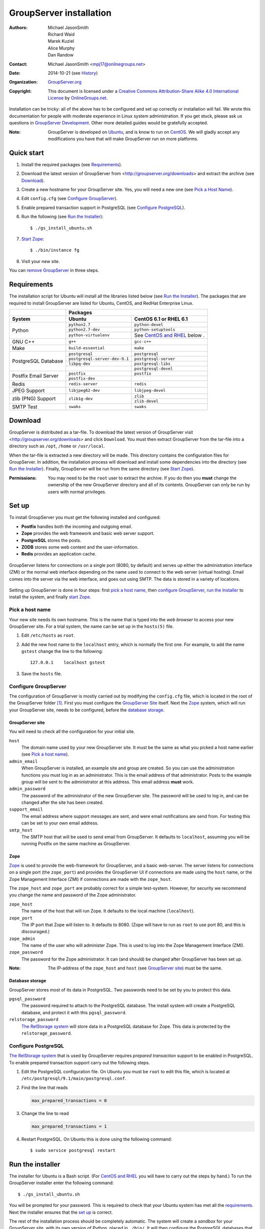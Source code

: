 ========================
GroupServer installation
========================

:Authors: `Michael JasonSmith`_; `Richard Waid`_; `Marek Kuziel`_; 
          `Alice Murphy`_; `Dan Randow`_
:Contact: Michael JasonSmith <mpj17@onlinegroups.net>
:Date: 2014-10-21 (see `History`_)
:Organization: `GroupServer.org`_
:Copyright: This document is licensed under a
  `Creative Commons Attribution-Share Alike 4.0 International License`_
  by `OnlineGroups.net`_.

..  _Creative Commons Attribution-Share Alike 4.0 International License:
    http://creativecommons.org/licenses/by-sa/4.0/

.. highlight:: console

Installation can be tricky: all of the above has to be configured
and set up correctly or installation will fail. We wrote this
documentation for people with moderate experience in Linux system
administration. If you get stuck, please ask us questions in
`GroupServer Development`_. Other more detailed guides would be
gratefully accepted.

.. _GroupServer Development: http://groupserver.org/groups/development

:Note: GroupServer is developed on `Ubuntu`_, and is know to run
       on `CentOS`_. We will gladly accept any modifications you
       have that will make GroupServer run on more platforms.

Quick start
===========

#.  Install the required packages (see `Requirements`_).
#.  Download the latest version of GroupServer from 
    <http://groupserver.org/downloads> and extract the archive
    (see `Download`_).
#.  Create a new hostname for your GroupServer site. Yes, you will need 
    a new one (see `Pick a Host Name`_).
#.  Edit ``config.cfg`` (see `Configure GroupServer`_).
#.  Enable prepared transaction support in PostgreSQL (see `Configure
    PostgreSQL`_).
#.  Run the following (see `Run the Installer`_)::

      $ ./gs_install_ubuntu.sh

#.  `Start Zope`_::

      $ ./bin/instance fg

#.  Visit your new site.

You can `remove GroupServer`_ in three steps.

Requirements
============

The installation script for Ubuntu will install all the libraries
listed below (see `Run the Installer`_). The packages that are
required to install GroupServer are listed for Ubuntu, CentOS,
and RedHat Enterprise Linux.

+-------------+--------------------------------------------------------+
|             | Packages                                               |
+-------------+--------------------------------+-----------------------+
| System      | Ubuntu                         | CentOS 6.1 or         |
|             |                                | RHEL 6.1              |
+=============+================================+=======================+
| Python      | ``python2.7``                  | ``python-devel``      |
|             +--------------------------------+-----------------------+
|             | ``python2.7-dev``              | ``python-setuptools`` |
|             +--------------------------------+-----------------------+
|             | ``python-virtualenv``          | See `CentOS and       |
|             |                                | RHEL`_ below    .     |
+-------------+--------------------------------+-----------------------+
| GNU C++     | ``g++``                        | ``gcc-c++``           |
+-------------+--------------------------------+-----------------------+
| Make        | ``build-essential``            | ``make``              |
+-------------+--------------------------------+-----------------------+
| PostgreSQL  | ``postgresql``                 | ``postgresql``        |
| Database    +--------------------------------+-----------------------+
|             | ``postgresql-server-dev-9.1``  | ``postgresql-server`` |
|             +--------------------------------+-----------------------+
|             | ``libpq-dev``                  | ``postgresql-libs``   |
|             +--------------------------------+-----------------------+
|             |                                | ``postgresql-devel``  |
+-------------+--------------------------------+-----------------------+
| Postfix     | ``postfix``                    | ``postfix``           |
| Email       +--------------------------------+-----------------------+
| Server      | ``postfix-dev``                |                       |
+-------------+--------------------------------+-----------------------+
| Redis       | ``redis-server``               | ``redis``             |
+-------------+--------------------------------+-----------------------+
| JPEG Support| ``libjpeg62-dev``              | ``libjpeg-devel``     |
+-------------+--------------------------------+-----------------------+
| zlib (PNG)  | ``zlib1g-dev``                 | ``zlib``              |
| Support     |                                +-----------------------+
|             |                                | ``zlib-devel``        |
+-------------+--------------------------------+-----------------------+
| SMTP Test   | ``swaks``                      | ``swaks``             |
+-------------+--------------------------------+-----------------------+

Download
========

GroupServer is distributed as a tar-file. To download the latest
version of GroupServer visit <http://groupserver.org/downloads>
and click ``Download``. You must then extract GroupServer from
the tar-file into a directory such as ``/opt``, ``/home`` or
``/usr/local``.

When the tar-file is extracted a new directory will be made.
This directory contains the configuration files for GroupServer.
In addition, the installation process will download and install
some dependencies into the directory (see `Run the Installer`_).
Finally, GroupServer will be run from the same directory (see
`Start Zope`_).

:Permissions: You may need to be the ``root`` user to extract the
       archive. If you do then you **must** change the ownership
       of the new GroupServer directory and all of its
       contents. GroupServer can only be run by users with normal
       privileges.

Set up
======

To install GroupServer you must get the following installed and
configured:

* **Postfix** handles both the incoming and outgoing email.
* **Zope** provides the web framework and basic web server support.
* **PostgreSQL** stores the posts.
* **ZODB** stores some web content and the user-information.
* **Redis** provides an application cache.

.. figure:: setup.svg
   :width: 100%
   :alt: The architecture of GroupServer
   :align: center

   GroupServer listens for connections on a single port (8080, by
   default) and serves up either the administration interface
   (ZMI) or the normal web interface depending on the name used
   to connect to the web server (virtual hosting). Email comes
   into the server via the web interface, and goes out using
   SMTP. The data is stored in a variety of locations.

Setting up GroupServer is done in four steps: first `pick a host name`_,
then `configure GroupServer`_, `run the Installer`_ to install the 
system, and finally `start Zope`_.

Pick a host name
----------------

Your new site needs its own hostname. This is the name that is
typed into the *web browser* to access your new GroupServer
site. For a trial system, the name can be set up in the
``hosts(5)`` file.

#.  Edit ``/etc/hosts`` as ``root``.
#.  Add the new host name to the ``localhost`` entry, which is
    normally the first one. For example, to add the name
    ``gstest`` change the line to the following::

      127.0.0.1    localhost gstest

#. Save the ``hosts`` file.

Configure GroupServer
---------------------

The configuration of GroupServer is mostly carried out by modifying the
``config.cfg`` file, which is located in the root of the GroupServer 
folder [#cfgFile]_. First you must configure the `GroupServer Site`_
itself. Next the `Zope`_ system, which will run your GroupServer site, 
needs to be configured, before the `database storage`_.

GroupServer site
~~~~~~~~~~~~~~~~

You will need to check all the configuration for your initial site.

``host``
  The domain name used by your new GroupServer site. It must be
  the same as what you picked a host name earlier (see `Pick a
  host name`_).

``admin_email``
  When GroupServer is installed, an example site and group are
  created. So you can use the administration functions you must
  log in as an administrator. This is the email address of that
  administrator. Posts to the example group will be sent to the
  administrator at this address. This email address **must**
  work.
  
``admin_password``
  The password of the administrator of the new GroupServer site. The
  password will be used to log in, and can be changed after the site has
  been created.

``support_email``
  The email address where support messages are sent, and were email
  notifications are send from. For testing this can be set to your own
  email address.

``smtp_host``
  The SMTP host that will be used to send email from
  GroupServer. It defaults to ``localhost``, assuming you will be
  running Postfix on the same machine as GroupServer.

Zope
~~~~

Zope_ is used to provide the web-framework for GroupServer, and a
basic web-server. The server listens for connections on a single
port (the ``zope_port``) and provides the GroupServer UI if
connections are made using the ``host`` name, or the Zope
Management Interface (ZMI) if connections are made with the
``zope_host``.
 
The ``zope_host`` and ``zope_port`` are probably correct for a
simple test-system. However, for security we recommend you change
the name and password of the Zope administrator.

``zope_host``
  The name of the host that will run Zope. It defaults to the
  local machine (``localhost``).
  
``zope_port``
  The IP port that Zope will listen to. It defaults
  to 8080. (Zope will have to run as ``root`` to use port 80, and
  this is discouraged.)
  
``zope_admin``
  The name of the user who will administer Zope. This is used to
  log into the Zope Management Interface (ZMI).
  
``zope_password``
  The password for the Zope administrator. It can (and should) be
  changed after GroupServer has been set up.

:Note: The IP-address of the ``zope_host`` and ``host`` (see
       `GroupServer site`_) must be the same.

Database storage
~~~~~~~~~~~~~~~~

GroupServer stores most of its data in PostgreSQL. Two passwords need to be
set by you to protect this data.

``pgsql_password``
  The password required to attach to the PostgreSQL database. The install
  system will create a PostgreSQL database, and protect it with this
  ``pgsql_password``.
  
``relstorage_password``
  `The RelStorage system`_ will store data in a PostgreSQL database for
  Zope. This data is protected by the ``relstorage_password``.

.. _the RelStorage system: https://pypi.python.org/pypi/RelStorage

Configure PostgreSQL
--------------------

`The RelStorage system`_ that is used by GroupServer requires *prepared
transaction* support to be enabled in PostgreSQL. To enable prepared
transaction support carry out the following steps.

#. Edit the PostgreSQL configuration file. On Ubuntu you must be ``root``
   to edit this file, which is located at
   ``/etc/postgresql/9.1/main/postgresql.conf``.

#. Find the line that reads

   .. code-block:: cfg

     max_prepared_transactions = 0

#. Change the line to read

   .. code-block:: cfg

     max_prepared_transactions = 1

#. Restart PostgreSQL. On Ubuntu this is done using the following command::

     $ sudo service postgresql restart

Run the installer
=================

The installer for Ubuntu is a Bash script. (For `CentOS and
RHEL`_ you will have to carry out the steps by hand.) To run the
GroupServer installer enter the following command::

  $ ./gs_install_ubuntu.sh

You will be prompted for your password. This is required to check
that your Ubuntu system has met all the `requirements`_. Next the
installer ensures that the `set up`_ is correct.

The rest of the installation process should be completely
automatic. The system will create a *sandbox* for your
GroupServer site, with its own version of Python, placed in
``./bin/``. It will then configure the PostgreSQL databases that
store the data for your site. Finally, it will start the
`buildout`_ system that will **download** and install all the
requirements for GroupServer (around 43MB of packages) including:
  
* `eGenix.com mx Base`_ (4.4MB)
* `SQL Alchemy`_ (4.3MB)
* lxml_ (2.8MB)
* Pillow_ (2.4MB)
* `Zope 2.13`_ (1.4MB)

.. _eGenix.com mx Base: http://www.egenix.com/products/python/mxBase
.. _SQL Alchemy: http://www.sqlalchemy.org/
.. _lxml: http://lxml.de/
.. _Pillow: https://pypi.python.org/pypi/Pillow/2.3.1
.. _Zope 2.13: http://docs.zope.org/zope2/releases/2.13/

:Note: You need a functioning network connection to download the
       packages.

It is a good idea to make a cup of coffee, or go to lunch, while
buildout processes.

CentOS and RHEL
---------------

The process to install GroupServer on CentOS or RedHat Enterprise
Linux is manual. The basic idea is as follows, but it lacks
testing.

:Note: Commands that have to be run as ``root`` are shown on
       lines that begin with a ``#``. Commands that must be run
       as a normal user are shown on lines that begin with a
       ``$``.

#. Install the requirements_.

#. Create the two database users specified in ``config.cfg``,
   using ``createuser``::

     # createuser -D -S -R -l gsadmin
     # createuser -D -S -R -l gszodbadmin

#. Create the two databases specified in ``config.cfg`` using
   ``createdb``::

     # createdb -Ttemplate0 -O gsadmin -EUTF-8 groupserver
     # createdb -Ttemplate0 -O gszodbadmin -EUTF-8 groupserverzodb

#. Get the Python ``virtualenv`` package::

     # easy_install virtualenv

#. Set up a virtual Python environment for GroupServer::

     $ virtualenv --no-site-packages .

#. Grab the ``argparse`` module::

     $ ./bin/easy_install argparse==1.1

#. Fetch the system that builds GroupServer::

     $ ./bin/easy_install zc.buildout==1.5.2

#. Run the ``buildout`` process::

     $ ./bin/buildout -N

Start Zope
----------

Your GroupServer site is supported by Zope. To start Zope run the
following command::

  $ ./bin/instance fg

Zope will have started when the message ``Zope Ready to handle
requests`` is displayed in the terminal.

You should be able to view your GroupServer site at
`http://{host}:{zope_port}`. If you kept the defaults, the
address will be <http://gstest:8080>.
  
* The host is the one you picked earlier (see `Pick a Host
  Name`_).
* The port is the one that site listens to (see `Configure
  GroupServer`_).

Use ``Control-c`` to stop Zope.

:See also: The documentation *Starting and stopping GroupServer*
           has more information on running GroupServer, including
           running it as a daemon. We document the setup required
           to receive email with GroupServer in *Configuring
           Postifx*. Finally the steps required to configure a
           proxy is documented in *Configuring a web proxy*.

Remove Groupserver
==================

To remove GroupServer, you must remove the database, the
associated database user, and the directory that contains the
GroupServer install.

1. To remove the database, run the following commands::
  
    $ dropdb gstestdb -U postgres
    $ dropuser gstest -U postgres

  ``gstestdb``
    The name of the test database.
    
  ``postgres``
    The name of the admin of PostgreSQL.
    
  ``gstest``
    The name of the PostgreSQL user.

2. Remove the directory that contains the GroupServer install::

    $ rm -r groupserver-14.03

History
=======

======= ==========  ====================================================
Version Date        Change
======= ==========  ====================================================
14.xx   2014-10-21  Adding the setup diagram.
14.xx   2014-10-14  Reducing the number of ports to one.
14.06   2014-06-23  Moving the sections for configuring the proxy and
                    Postfix to their own documents.
14.03   2014-03-25  Clarifying the Requirements_ wording.
14.03   2014-03-20  Updating to Ouzo.
12.11   2012-11-27  Adding the sections `CentOS and RHEL`_ and
                    `Configure PostgreSQL`_.
12.11   2012-11-19  Adding a link to the Postfix documentation for 
                    Ubuntu.
12.11   2012-10-25  Removing some odd dependencies.
12.05   2012-04-30  Updating the `Configure GroupServer`_ and
                    `Run the Installer`_ sections.
12.05   2012-04-24  Removing unnecessary dependencies, and using 
                    ``pip`` in the *Run Buildout* section. 
11.08   2011-12-19  Adding the packages required for XML support and 
                    XSLT support on RHEL and CentOS to the list of
                    `Requirements`_.
11.08   2011-12-16  Added the CentOS packages to the list of
                    `Requirements`_, with much thanks to  `Patrick 
                    Leckey.
                    <http://groupserver.org/r/post/6Jfujbedywmu6Wtahz1PeL>`_
11.08   2011-11-15  Altering the `requirements`_ to switch the 
                    ``build-essential`` dependency to ``make`` on `the
                    advice of David Sturman.
                    <http://groupserver.org/r/post/1ezm2nM9kQHSJSOfn0Rsm0>`_
11.08   2011-10-27  Adding the `Download`_ section, and clarifying some
                    more of the documentation.
11.08   2011-10-26  Correcting some mistakes, and clarifying the 
                    documentation on `the advice of Ross Chesley
                    <http://groupserver.org/r/topic/4PF50PHIWeYtaMMzwG3624>`_
11.08   2011-09-01  Reordering the subsections of *Configure Zope*.
11.07   2011-07-08  Adding the ``build-essential`` depenency and the
                    cut-n-paste ``apt-get`` block to the `Requirements`_.
11.06   2011-07-05  Adding the prologue.
11.06   2011-07-04  Updating the notes, because of a change to the 
                    name of the initial GroupServer instance.
11.06   2011-06-17  Added postfix configuration and spooling notes.
11.05   2011-05-26  Fixed a typing mistake, and mentioned that the 
                    ``pgsql_dbname`` and ``pgsql_user`` had to be 
                    different.
10.09   2010-09-01  Changed how the configuration options are set.
1.0β²   2010-07-15  Improved the buildout instructions.
1.0β²   2010-07-07  Changed the Zope 2.10 (Python 2.4) instructions to
                    Zope 2.13 (Python 2.6) instructions.
1.0β    2010-06-04  Removed a duplicated instruction from the 
                    `Quick Start`_, and bumped the version number.
1.0α    2010-05-31  Typo and minor improvement fixes.
1.0α    2010-05-01  Fixes because upstream broke our buildout.
1.0α    2010-04-29  Better automatic configuration, so the Configure
                    GroupServer section has been removed.
1.0α    2010-04-28  Improved the documentation for ``gs_port`` and 
                    added documentation for the ``gs_admin`` and
                    ``gs_user`` configuration options.
1.0α    2010-04-23  Added a link to the downloads page. Clarified the
                    security changes that are made to PostgreSQL. 
1.0α    2010-04-06  Fixed some quoting in the requirements.
1.0α    2010-03-31  Fixed the `Requirements`_, added 
                    `Remove GroupServer`_ and `History`_
1.0α    2010-03-25  Fixed the config options, added `Quick Start`_
1.0α    2009-10-04  Updated to reflect the new egg-based system
======= ==========  ====================================================

Resources
=========

- Code repository: https://source.iopen.net/groupserver/
- Questions and comments to http://groupserver.org/groups/development
- Report bugs at https://redmine.iopen.net/projects/groupserver

.. [#cfgFile] The ``cfg`` files are interpreted by the Python 
   `ConfigParser`_ module, which accepts a syntax very similar to 
   Windows INI files.
.. _ConfigParser:
   https://docs.python.org/2/library/configparser.html

.. _GroupServer.org: http://groupserver.org/
.. _OnlineGroups.net: https://onlinegroups.net/
.. _Ubuntu: http://www.ubuntu.com/
.. _CentOS: http://centos.org/
.. _Buildout: http://www.buildout.org/en/latest/
.. _Zope: http://zope.org
..  _Michael JasonSmith: http://groupserver.org/p/mpj17
..  _Richard Waid: http://groupserver.org/p/richard
..  _Marek Kuziel: http://groupserver.org/p/marek
..  _Alice Murphy: http://groupserver.org/p/alice
..  _Dan Randow: http://groupserver.org/p/danr
